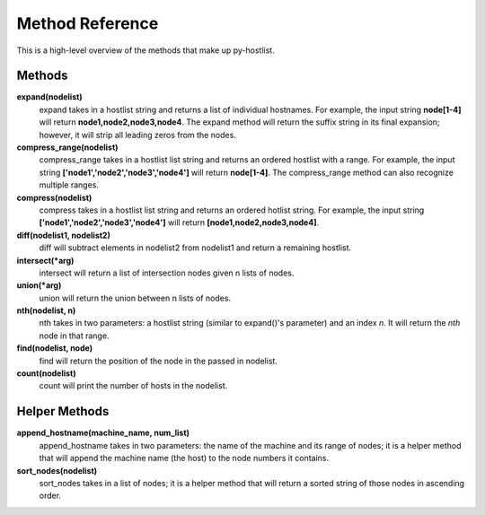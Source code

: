 ================
Method Reference
================

This is a high-level overview of the methods that make up py-hostlist.

-------
Methods
-------

**expand(nodelist)**
 expand takes in a hostlist string and returns a list of individual hostnames. For example, the       input string **node[1-4]** will return **node1,node2,node3,node4**. The expand method will return the suffix string in its final expansion; however, it will strip all leading zeros from the nodes.

**compress_range(nodelist)**
 compress_range takes in a hostlist list string and returns an ordered hostlist with a range. For example, the input string **['node1','node2','node3','node4']** will return **node[1-4]**. The compress_range method can also recognize multiple ranges.

**compress(nodelist)**
 compress takes in a hostlist list string and returns an ordered hotlist string. For example, the input string **['node1','node2','node3','node4']** will return **[node1,node2,node3,node4]**.

**diff(nodelist1, nodelist2)**
 diff will subtract elements in nodelist2 from nodelist1 and return a remaining hostlist. 

**intersect(\*arg)**
 intersect will return a list of intersection nodes given n lists of nodes.

**union(\*arg)**
 union will return the union between n lists of nodes.

**nth(nodelist, n)**
 nth takes in two parameters: a hostlist string (similar to expand()'s parameter) and an index *n*. It will return the *nth* node in that range. 

**find(nodelist, node)**
 find will return the position of the node in the passed in nodelist. 

**count(nodelist)**
 count will print the number of hosts in the nodelist.

--------------
Helper Methods
--------------

**append_hostname(machine_name, num_list)**
 append_hostname takes in two parameters: the name of the machine and its range of nodes; it is a helper method that will append the machine name (the host) to the node numbers it contains.

**sort_nodes(nodelist)**
 sort_nodes takes in a list of nodes; it is a helper method that will return a sorted string of those nodes in ascending order.